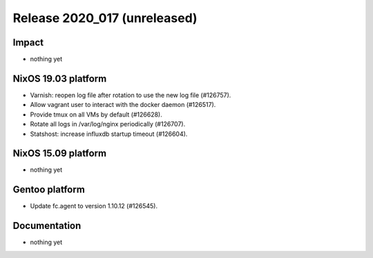 .. XXX update on release :Publish Date: YYYY-MM-DD

Release 2020_017 (unreleased)
-----------------------------

Impact
^^^^^^

* nothing yet


NixOS 19.03 platform
^^^^^^^^^^^^^^^^^^^^

* Varnish: reopen log file after rotation to use the new log file (#126757).
* Allow vagrant user to interact with the docker daemon (#126517).
* Provide tmux on all VMs by default (#126628).
* Rotate all logs in /var/log/nginx periodically (#126707).
* Statshost: increase influxdb startup timeout (#126604).


NixOS 15.09 platform
^^^^^^^^^^^^^^^^^^^^

* nothing yet


Gentoo platform
^^^^^^^^^^^^^^^

* Update fc.agent to version 1.10.12 (#126545).


Documentation
^^^^^^^^^^^^^

* nothing yet


.. vim: set spell spelllang=en:
